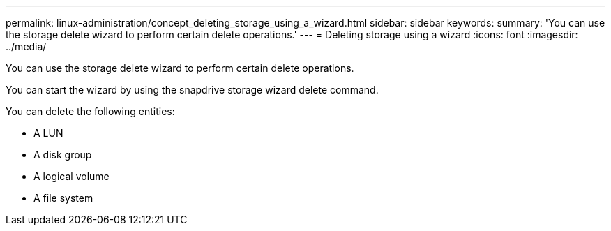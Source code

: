 ---
permalink: linux-administration/concept_deleting_storage_using_a_wizard.html
sidebar: sidebar
keywords: 
summary: 'You can use the storage delete wizard to perform certain delete operations.'
---
= Deleting storage using a wizard
:icons: font
:imagesdir: ../media/

[.lead]
You can use the storage delete wizard to perform certain delete operations.

You can start the wizard by using the snapdrive storage wizard delete command.

You can delete the following entities:

* A LUN
* A disk group
* A logical volume
* A file system
